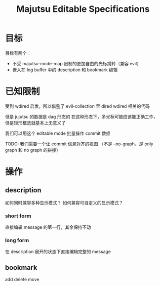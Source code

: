 #+title: Majutsu Editable Specifications

* 目标
目标有两个：
- 不受 majutsu-mode-map 限制的更加自由的光标跳转（兼容 evil）
- 嵌入在 log buffer 中的 description 和 bookmark 编辑

* 已知限制
受到 wdired 启发，所以借鉴了 evil-collection 里 dired wdired 相关的代码

但是 jujutsu 的数据是 dag 形态的
在这种形态下，多光标可能应该能正确工作，但是矩形框选就基本上无意义了

我们可以用这个 editable mode 批量操作 commit 数据

TODO: 我们需要一个让 commit 信息对齐的视图
（不是 --no-graph，是 only graph 和 no graph 的拼接）

* 操作
** description
如何同时兼容多种显示模式？
如何兼容可自定义的显示模式？

*** short form
直接编辑 message 的第一行，其余保持不动

*** long form
在 description 展开的状态下直接编辑完整的 message

** bookmark
add 
delete
move
